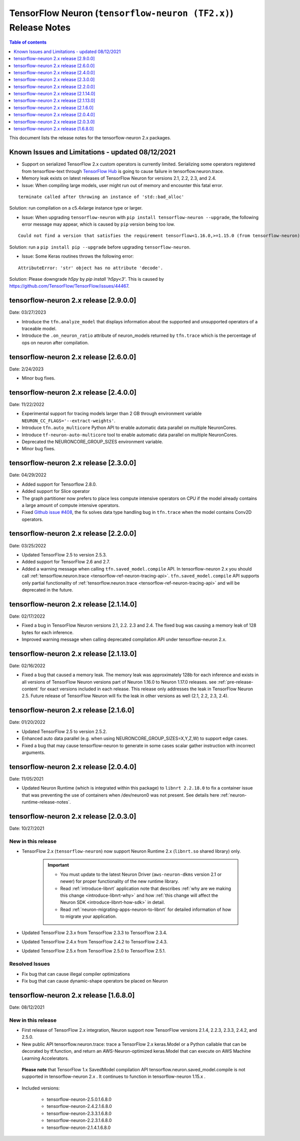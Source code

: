 .. _tensorflow-neuron-rn-v2:

TensorFlow Neuron (``tensorflow-neuron (TF2.x)``) Release Notes
===============================================================

.. contents:: Table of contents
   :local:
   :depth: 1

This document lists the release notes for the tensorflow-neuron 2.x packages.

.. _tf-known-issues-and-limitations:

Known Issues and Limitations - updated 08/12/2021
^^^^^^^^^^^^^^^^^^^^^^^^^^^^^^^^^^^^^^^^^^^^^^^^^

- Support on serialized TensorFlow 2.x custom operators is currently limited. Serializing some operators registered from tensorflow-text through `TensorFlow Hub <https://tfhub.dev/>`_ is going to cause failure in tensorflow.neuron.trace.

- Memory leak exists on latest releases of TensorFlow Neuron for versions 2.1, 2.2, 2.3, and 2.4.


-  Issue: When compiling large models, user might run out of memory and
   encounter this fatal error.

::

   terminate called after throwing an instance of 'std::bad_alloc'

Solution: run compilation on a c5.4xlarge instance type or larger.

-  Issue: When upgrading ``tensorflow-neuron`` with
   ``pip install tensorflow-neuron --upgrade``, the following error
   message may appear, which is caused by ``pip`` version being too low.

::

     Could not find a version that satisfies the requirement tensorflow<1.16.0,>=1.15.0 (from tensorflow-neuron)

Solution: run a ``pip install pip --upgrade`` before upgrading
``tensorflow-neuron``.

-  Issue: Some Keras routines throws the following error:

::

   AttributeError: 'str' object has no attribute 'decode'.

Solution: Please downgrade `h5py` by `pip install 'h5py<3'`. This is caused by https://github.com/TensorFlow/TensorFlow/issues/44467.


tensorflow-neuron 2.x release [2.9.0.0]
^^^^^^^^^^^^^^^^^^^^^^^^^^^^^^^^^^^^^^^

Date: 03/27/2023

* Introduce the ``tfn.analyze_model`` that displays information about the supported and unsupported operators of a traceable model.
* Introduce the ``.on_neuron_ratio`` attribute of neuron_models returned by ``tfn.trace`` which is the percentage of ops on neuron after compilation. 

tensorflow-neuron 2.x release [2.6.0.0]
^^^^^^^^^^^^^^^^^^^^^^^^^^^^^^^^^^^^^^^

Date: 2/24/2023

* Minor bug fixes.

tensorflow-neuron 2.x release [2.4.0.0]
^^^^^^^^^^^^^^^^^^^^^^^^^^^^^^^^^^^^^^^^

Date: 11/22/2022

* Experimental support for tracing models larger than 2 GB through environment variable ``NEURON_CC_FLAGS='--extract-weights'``.
* Introduce ``tfn.auto_multicore`` Python API to enable automatic data parallel on multiple NeuronCores.
* Introduce ``tf-neuron-auto-multicore`` tool to enable automatic data parallel on multiple NeuronCores.
* Deprecated the NEURONCORE_GROUP_SIZES environment variable.
* Minor bug fixes.


tensorflow-neuron 2.x release [2.3.0.0]
^^^^^^^^^^^^^^^^^^^^^^^^^^^^^^^^^^^^^^^

Date: 04/29/2022

* Added support for Tensorflow 2.8.0.
* Added support for Slice operator
* The graph partitioner now prefers to place less compute intensive operators on CPU if the model already contains a large amount of compute intensive operators.
* Fixed `Github issue #408 <https://github.com/aws/aws-neuron-sdk/issues/408>`_, the fix solves data type handling bug in ``tfn.trace`` when the model contains Conv2D operators.


tensorflow-neuron 2.x release [2.2.0.0]
^^^^^^^^^^^^^^^^^^^^^^^^^^^^^^^^^^^^^^^^

Date: 03/25/2022

* Updated TensorFlow 2.5 to version 2.5.3.
* Added support for TensorFlow 2.6 and 2.7.
* Added a warning message when calling ``tfn.saved_model.compile`` API. In tensorflow-neuron 2.x you should call :ref:`tensorflow.neuron.trace <tensorflow-ref-neuron-tracing-api>`. ``tfn.saved_model.compile`` API supports only partial functionality of :ref:`tensorflow.neuron.trace <tensorflow-ref-neuron-tracing-api>` and will be deprecated in the future.



tensorflow-neuron 2.x release [2.1.14.0]
^^^^^^^^^^^^^^^^^^^^^^^^^^^^^^^^^^^^^^^^

Date: 02/17/2022

* Fixed a bug in TensorFlow Neuron versions 2.1, 2.2. 2.3 and 2.4. The fixed bug was causing a memory leak of 128 bytes for each inference.
* Improved warning message when calling deprecated compilation API under tensorflow-neuron 2.x. 


tensorflow-neuron 2.x release [2.1.13.0]
^^^^^^^^^^^^^^^^^^^^^^^^^^^^^^^^^^^^^^^^

Date: 02/16/2022

* Fixed a bug that caused a memory leak. The memory leak was approximately 128b for each inference and 
  exists in all versions of TensorFlow Neuron versions part of Neuron 1.16.0 to Neuron 1.17.0 releases. see :ref:`pre-release-content` 
  for exact versions included in each release.  This release only addresses the leak in TensorFlow Neuron 2.5.  Future release of TensorFlow Neuron will fix the leak in other versions as well (2.1, 2.2, 2.3, 2.4).



tensorflow-neuron 2.x release [2.1.6.0]
^^^^^^^^^^^^^^^^^^^^^^^^^^^^^^^^^^^^^^^

Date: 01/20/2022

* Updated TensorFlow 2.5 to version 2.5.2.
* Enhanced auto data parallel (e.g. when using NEURONCORE_GROUP_SIZES=X,Y,Z,W) to support edge cases.
* Fixed a bug that may cause tensorflow-neuron to generate in some cases scalar gather instruction with incorrect arguments.


tensorflow-neuron 2.x release [2.0.4.0]
^^^^^^^^^^^^^^^^^^^^^^^^^^^^^^^^^^^^^^^

Date: 11/05/2021

* Updated Neuron Runtime (which is integrated within this package) to ``libnrt 2.2.18.0`` to fix a container issue that was preventing 
  the use of containers when /dev/neuron0 was not present. See details here :ref:`neuron-runtime-release-notes`.

tensorflow-neuron 2.x release [2.0.3.0]
^^^^^^^^^^^^^^^^^^^^^^^^^^^^^^^^^^^^^^^

Date: 10/27/2021

New in this release
-------------------

* TensorFlow 2.x (``tensorflow-neuron``) now support Neuron Runtime 2.x (``libnrt.so`` shared library) only.

     .. important::

        -  You must update to the latest Neuron Driver (``aws-neuron-dkms`` version 2.1 or newer) 
           for proper functionality of the new runtime library.
        -  Read :ref:`introduce-libnrt`
           application note that describes :ref:`why are we making this
           change <introduce-libnrt-why>` and
           how :ref:`this change will affect the Neuron
           SDK <introduce-libnrt-how-sdk>` in detail.
        -  Read :ref:`neuron-migrating-apps-neuron-to-libnrt` for detailed information of how to
           migrate your application.


* Updated TensorFlow 2.3.x from TensorFlow 2.3.3 to TensorFlow 2.3.4. 
* Updated TensorFlow 2.4.x from TensorFlow 2.4.2 to TensorFlow 2.4.3.
* Updated TensorFlow 2.5.x from TensorFlow 2.5.0 to TensorFlow 2.5.1.


Resolved Issues
---------------

* Fix bug that can cause illegal compiler optimizations
* Fix bug that can cause dynamic-shape operators be placed on Neuron

.. _2501680:

tensorflow-neuron 2.x release [1.6.8.0]
^^^^^^^^^^^^^^^^^^^^^^^^^^^^^^^^^^^^^^^

Date: 08/12/2021

New in this release
-------------------

* First release of TensorFlow 2.x integration, Neuron support now TensorFlow versions 2.1.4, 2.2.3, 2.3.3, 2.4.2, and 2.5.0.

* New public API tensorflow.neuron.trace: trace a TensorFlow 2.x keras.Model or a Python callable that can be decorated by tf.function, and return an AWS-Neuron-optimized keras.Model that can execute on AWS Machine Learning Accelerators.
 **Please note** that TensorFlow 1.x SavedModel compilation API tensorflow.neuron.saved_model.compile is not supported in tensorflow-neuron 2.x . It continues to function in tensorflow-neuron 1.15.x .

* Included versions:

   - tensorflow-neuron-2.5.0.1.6.8.0 
   - tensorflow-neuron-2.4.2.1.6.8.0
   - tensorflow-neuron-2.3.3.1.6.8.0
   - tensorflow-neuron-2.2.3.1.6.8.0
   - tensorflow-neuron-2.1.4.1.6.8.0
